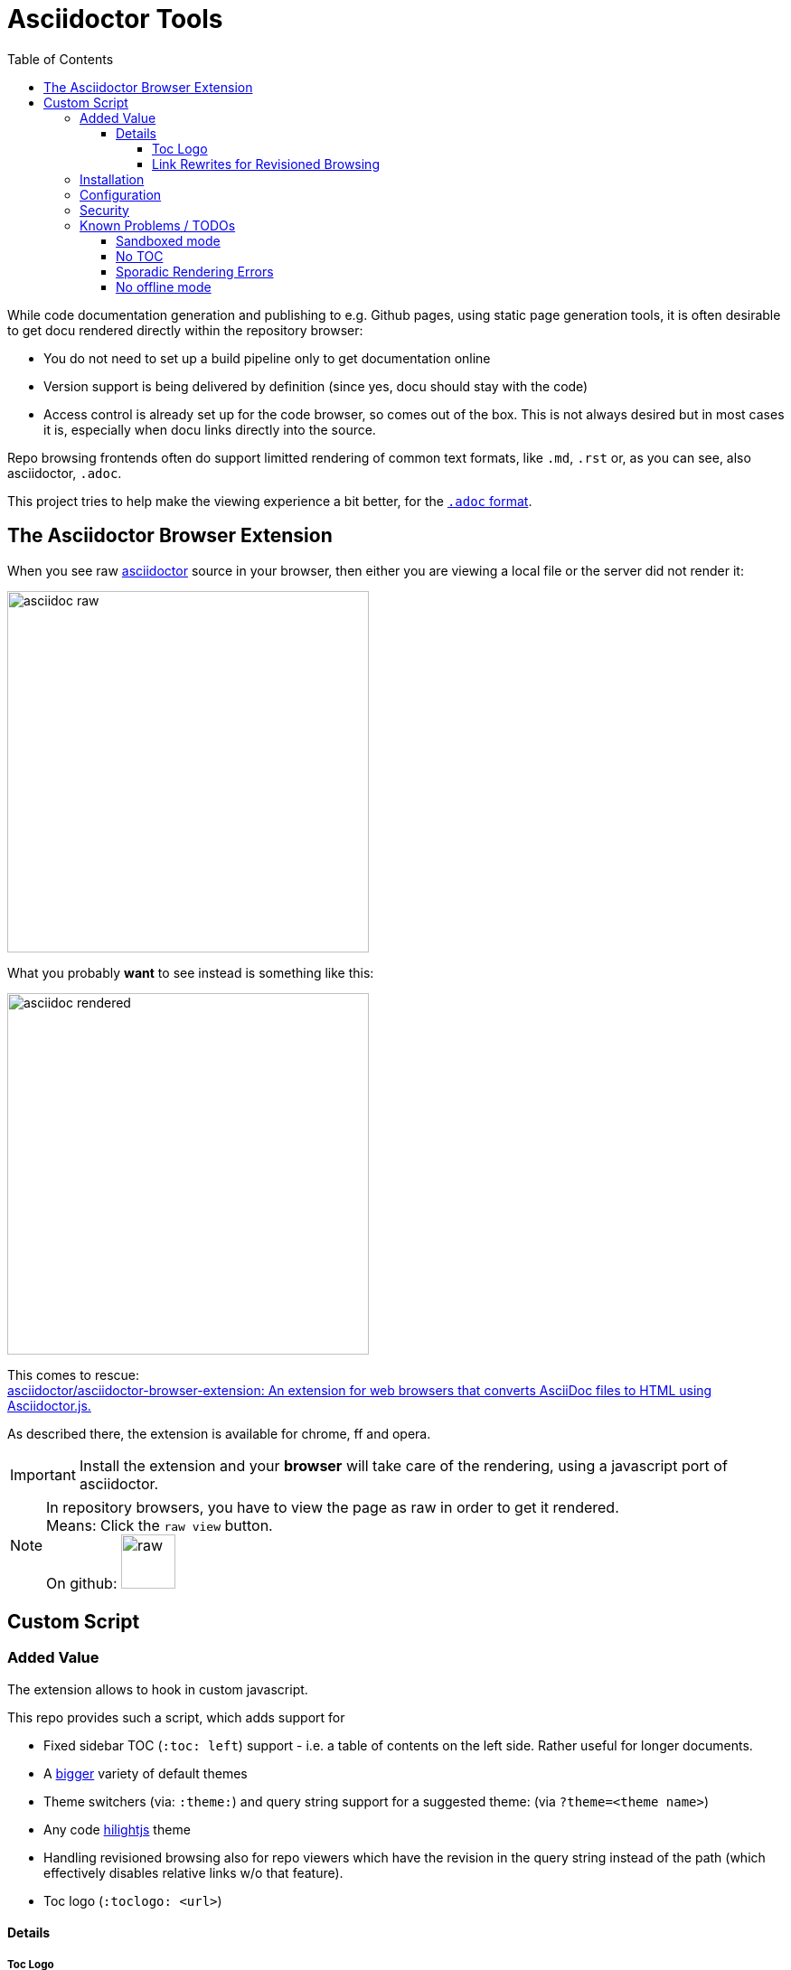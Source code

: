 = Asciidoctor Tools
:toc: left
:toclevels: 5
:highlightjs-theme: monokai
:imagesdir: docs/images
:themes:

While code documentation generation and publishing to e.g. Github pages, using static page generation tools, it is often desirable to get docu rendered directly within the repository browser:

- You do not need to set up a build pipeline only to get documentation online
- Version support is being delivered by definition (since yes, docu should stay with the code)
- Access control is already set up for the code browser, so comes out of the box. This is not always desired but in most cases it is, especially when docu links directly into the source.


Repo browsing frontends often do support limitted rendering of common text formats, like `.md`, `.rst` or, as you can see, also asciidoctor, `.adoc`.

This project tries to help make the viewing experience a bit better, for the https://asciidoctor.org/docs/asciidoc-syntax-quick-reference[`.adoc` format].


== The Asciidoctor Browser Extension

When you see raw https://asciidoctor.org[asciidoctor] source in your browser, then either you are viewing a local file or the server did not render it:

[frame=topbot]
image::adocraw.png[asciidoc raw, 400 role=related thumb right]

What you probably *want* to see instead is something like this:

[frame=sides]
image::rendered.png[asciidoc rendered,400]


This comes to rescue: +
https://github.com/asciidoctor/asciidoctor-browser-extension[asciidoctor/asciidoctor-browser-extension: An extension for web browsers that converts AsciiDoc files to HTML using Asciidoctor.js.]

As described there, the extension is available for chrome, ff and opera.

IMPORTANT: Install the extension and your *browser* will take care of the rendering, using a javascript port of asciidoctor.

NOTE: In repository browsers, you have to view the page as raw in order to get it rendered. +
Means: Click the `raw view` button. +
On github: image:raw.png[raw, 60]



== Custom Script

=== Added Value 

The extension allows to hook in custom javascript.

This repo provides such a script, which adds support for

- Fixed sidebar TOC (`:toc: left`) support - i.e. a table of contents on the left side. Rather useful for longer documents.
- A https://darshandsoni.com/asciidoctor-skins/screenshots/[bigger] variety of default themes
- Theme switchers (via: `:theme:`) and query string support for a suggested theme: (via `?theme=<theme name>`)
- Any code https://highlightjs.org/[hilightjs] theme
- Handling revisioned browsing also for repo viewers which have the revision in the query string instead of the path (which effectively disables relative links w/o that feature).
- Toc logo (`:toclogo: <url>`) 

==== Details

===== Toc Logo

Inserted before the TOC title. Choose an svg/png with transparent background.

`:toclogo: https://static.foo.com/images/mylogo.svg`


===== Link Rewrites for Revisioned Browsing

If the document specifies `:qsappend: local` or the query string contains `qsappend=local` then we'll rewrite all hrefs and src attributes of the DOM, with a query string parameter added, like at page load, provided that the hostname of the link is identical to the one at page load.

That erradicates the need to adapt all links to the hosting environment (looking at _you_, bitbucket).

Example:

.(page is at ".../docs/index.adoc?&at=refs%2Fheads%2Ffeature%2Fcontainers")
|===
|Source contains | "link: ./install.adoc?foo=bar"
|Rendered | "https://my.bitbucket.com/myproject/raw/docs/install.adoc?foo=bar"
|Rewritten | "https://my.bitbucket.com/myproject/raw/docs/install.adoc?&foo=bar&at=refs%2Fheads%2Ffeature%2Fcontainers"
|===

NOTE: This not necessary for sane repo browsers, with the revision in the path, like Github or Gitlab.

=== Installation

1. Download script into any local directory:

[source,bash]
----
wget https://raw.githubusercontent.com/axiros/adoctools/master/browser/ax-adoc-chrome.js
----

2. Configure the extension to use it:

[cols="1,1"]
.Extension config
|===
|image:cfg1.png[]
|image:cfg.png[]
|===

NOTE: We set `toc=left` always, this is optional.

Thats it. You get two theme selector boxes, one for code style and one for the asciidoctor skin.

.Examples (raw view of .adoc sources in the browser with varying selected themes)
|===
|image:ex_ma_teal.png[dark, 400]| image:ex_noteboo.png[dark, 400]
|image:ex_boot_sl.png[dark, 400]| image:ex_gazette.png[dark, 400]
|image:fed.png[fedora, 400]     | image:dark.png[dark, 400]
|===

* You have quite a few variations regarding style - see link:server/asciidoctor/index.txt[here].
* All adoc themes taken from https://github.com/darshandsoni/asciidoctor-skins[darshandsoni/asciidoctor-skins], unmodified (but a bit tweaked using our JS, e.g. for the side toc)
* All code themes from https://highlightjs.org[hilightjs]

TIP: To cycle through themes, hit `Alt-s` or `Alt-c` to focus, then arrow up or down.

=== Configuration

None - the file works standalone. Adapt the link:browser/ax-adoc-chrome.js[source] to your liking.

=== Security

* The file is injected as page script by the extension, i.e. has the same restrictions as any javascript.
* The extension does not offer a messaging channel currently, i.e. there is no communication with the extension. Means we cannot modify the source *before* rendering - only the HTML after rendering, like any javascript.

NOTE: Nevertheless we hook in in _prerender_ phase, in order to see set attributes while we have the source.


=== Known Problems / TODOs

==== Sandboxed mode

Some servers deliver the source in sandboxed mode - e.g. github(!). Then the custom JS is running limitted:

.console output
[source]
----
Blocked script execution in 'https://raw.githubusercontent.com/asciidoctor/asciidoctor-browser-extension/master/README.adoc' because the document's frame is sandboxed and the 'allow-scripts' permission is not set.
----

Fortunatelly at least the syncronous style rewrites necessary for the side toc do work:

E.g. for https://raw.githubusercontent.com/axiros/adoctools/master/README.adoc[this document] you get something like:


image:gh.png[gh, 400]

https://raw.githubusercontent.com/asciidoctor/asciidoctor.org/master/docs/_includes/table-formatting.adoc[Here] is another example to try - again you should see the sidebar toc:


image:ex2.png[example2, 400]

We can *not* inject custom styles into the document though, i.e. the page will be rendered using the style which is configured in the extension incl. its code style.

==== No TOC

When the original document does not set a toc attribute, we do not produce one (did not want to manually recurse over Hx tags in the DOM).

Solution: Configure `toc=left` in the Extension, like suggested in the screenshot above, i.e. tell asciidoctor to always produce one.

==== Sporadic Rendering Errors

Some styles do not define all attributes, especially the bootstrap derived ones.
Then your extension's set stylesheet's css "leaks" into the document, since we cannot prevent the extension to insert the default stylesheet before we overwrite.

Workaround: Set the extension stylesheet to a rather neutral one, matching your preferences.


==== No offline mode

Requires access to server.

Currently the script is not storing the themes locally explicitely, but pulls them from a configurable server (default: This github repo), which would not work offline.

Workaround: You can throw them on any static webserver within your premises or on your localhost. Configuration is in the source of this script:

[source,javascript]
----
var SERVER_URL = <your url>
----

CAUTION: Reload the script within the extension config after changes.


